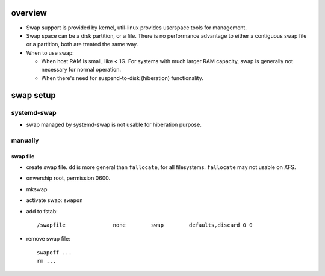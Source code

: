 overview
========
- Swap support is provided by kernel, util-linux provides userspace tools for management.

- Swap space can be a disk partition, or a file. There is no performance
  advantage to either a contiguous swap file or a partition, both are treated
  the same way.

- When to use swap:

  * When host RAM is small, like < 1G. For systems with much larger RAM capacity, swap
    is generally not necessary for normal operation.

  * When there's need for suspend-to-disk (hiberation) functionality.

swap setup
==========

systemd-swap
------------
- swap managed by systemd-swap is not usable for hiberation purpose.

manually
--------

swap file
^^^^^^^^^

- create swap file. ``dd`` is more general than ``fallocate``, for all filesystems.
  ``fallocate`` may not usable on XFS.

- onwership root, permission 0600.

- mkswap

- activate swap: ``swapon``

- add to fstab::

    /swapfile               none        swap        defaults,discard 0 0

- remove swap file::

    swapoff ...
    rm ...

